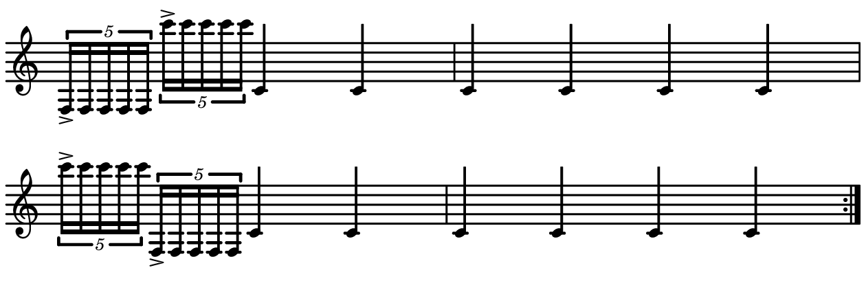 \version "2.20.0"

\paper{
  paper-width = 160
  paper-height = 52

  top-margin = 0
  bottom-margin = 0
  left-margin = 1
  right-margin = 1
  
  system-system-spacing =
    #'((basic-distance . 15)  %this controls space between lines default = 12
     (minimum-distance . 8)
     (padding . 1)
     (stretchability . 60)) 

}

\book {

  \header {
    tagline = ##f
  }

  \score {

    <<

      \override Score.BarNumber.break-visibility = ##(#f #f #f)

      \new Staff \with {
        \omit TimeSignature
       % \omit BarLine
        %\omit Clef
        \omit KeySignature
        \override StaffSymbol.thickness = #2
     }

      {
        \time 4/4
        \override TupletBracket.bracket-visibility = ##t
        %\override TupletBracket.bracket-visibility = ##f
        %S\set tupletFullLength = ##t
        \override NoteHead.font-size = #-1
        \override Stem.details.beamed-lengths = #'(7)
        \override Stem.details.lengths = #'(7)
        %\stopStaff

        %\once \override TupletNumber #'text = "7:4"
        \repeat volta 2{
          
                       \tuplet 5/4 {    f16->        f f f f      }             \tuplet 5/4 {c'''16-> c'''c'''c'''c'''}       c'4         c'4
           
           c'4       c'4     c'      c'   
           
              \tuplet 5/4 {c'''16-> c'''c'''c'''c'''}             \tuplet 5/4 {f16-> f f f f}   c'4   c' 4  
           
           c'  c'  c'  c'
        }
      }

    >>

    \layout{
      \context {
        \Score
       proportionalNotationDuration = #(ly:make-moment 1/20)
       %proportionalNotationDuration = #(ly:make-moment 1/28)
       %proportionalNotationDuration = #(ly:make-moment 1/8)
        %\override SpacingSpanner.uniform-stretching = ##t
      %  \override SpacingSpanner.strict-note-spacing = ##t
      %  \override SpacingSpanner.strict-grace-spacing = ##t
        \override Beam.breakable = ##t
        \override Glissando.breakable = ##t
        \override TextSpanner.breakable = ##t
       % \override NoteHead.no-ledgers = ##t 
      }

      indent = 0
      line-width = 158
      #(layout-set-staff-size 20)
      %\hide Stem
      %\hide NoteHead
     % \hide LedgerLineSpanner
      %\hide TupletNumber 
    }

    \midi{}

  }
}

